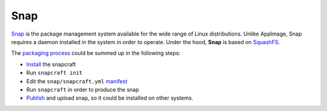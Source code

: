 Snap
____

`Snap <https://snapcraft.io/>`_ is the package management system available for the wide range of Linux distributions.
Unlike AppImage, Snap requires a daemon installed in the system in order to operate. Under the hood, **Snap** is based on
`SquashFS <https://github.com/plougher/squashfs-tools>`_.

The `packaging process <https://snapcraft.io/docs/creating-a-snap>`__ could be summed up in the following steps:

- `Install <https://snapcraft.io/docs/snapcraft-overview>`_ the snapcraft
- Run ``snapcraft init``
- Edit the ``snap/snapcraft.yml`` `manifest <https://snapcraft.io/docs/snapcraft-format>`_
- Run ``snapcraft`` in order to produce the snap
- `Publish <https://forum.snapcraft.io/t/releasing-your-app/6795>`__ and upload snap, so it could be installed on other systems.
